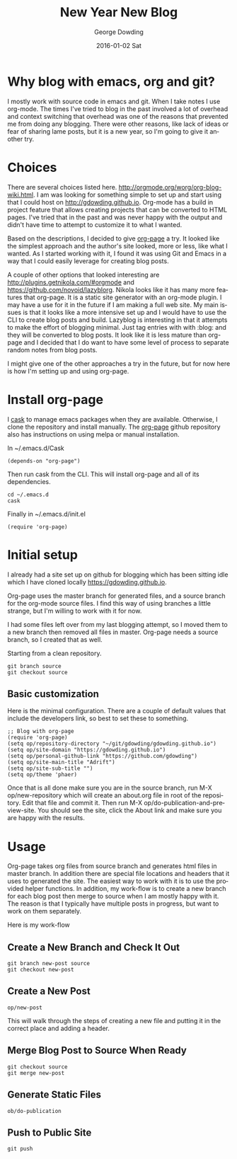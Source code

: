 #+TITLE:       New Year New Blog
#+AUTHOR:      George Dowding
#+EMAIL:       gdowding@sidgel.local
#+DATE:        2016-01-02 Sat
#+URI:         /blog/%y/%m/%d/new-year-new-blog
#+KEYWORDS:    emacs,org,org-page
#+TAGS:        emacs,org,org-blog
#+LANGUAGE:    en
#+OPTIONS:     H:3 num:nil toc:nil \n:nil ::t |:t ^:nil -:nil f:t *:t <:t
#+DESCRIPTION: Getting started on blogging for the New Year with org-page
* Why blog with emacs, org and git?

I mostly work with source code in emacs and git. When I take notes I
use org-mode. The times I've tried to blog in the past involved a lot
of overhead and context switching that overhead was one of the reasons
that prevented me from doing any blogging. There were other reasons,
like lack of ideas or fear of sharing lame posts, but it is a new
year, so I'm going to give it another try. 

* Choices

There are several choices listed
here. http://orgmode.org/worg/org-blog-wiki.html. I am was looking for
something simple to set up and start using that I could host on
http://gdowding.github.io. Org-mode has a build in project feature
that allows creating projects that can be converted to HTML
pages. I've tried that in the past and was never happy with the output
and didn't have time to attempt to customize it to what I wanted.

Based on the descriptions, I decided to give [[https://github.com/kelvinh/org-page][org-page]] a try. It looked
like the simplest approach and the author's site looked, more or less,
like what I wanted. As I started working with it, I found it was using
Git and Emacs in a way that I could easily leverage for creating blog
posts.

A couple of other options that looked interesting are
http://plugins.getnikola.com/#orgmode and
https://github.com/novoid/lazyblorg. Nikola looks like it has many
more features that org-page. It is a static site generator with an
org-mode plugin. I may have a use for it in the future if I am making
a full web site. My main issues is that it looks like a more intensive
set up and I would have to use the CLI to create blog posts and
build. Lazyblog is interesting in that it attempts to make the effort
of blogging minimal. Just tag entries with with :blog: and they will
be converted to blog posts. It look like it is less mature than
org-page and I decided that I do want to have some level of process to
separate random notes from blog posts.

I might give one of the other approaches a try in the future, but for
now here is how I'm setting up and using org-page.

* Install org-page

I [[https://github.com/cask/cask][cask]] to manage emacs packages when they are available. Otherwise, I
clone the repository and install manually. The [[https://github.com/kelvinh/org-page][org-page]] github
repository also has instructions on using melpa or manual
installation. 

In ~/.emacs.d/Cask
#+BEGIN_EXAMPLE
(depends-on "org-page")
#+END_EXAMPLE

Then run cask from the CLI. This will install org-page and all of its
dependencies.
#+BEGIN_EXAMPLE
cd ~/.emacs.d
cask
#+END_EXAMPLE

Finally in ~/.emacs.d/init.el
#+BEGIN_EXAMPLE
(require 'org-page)
#+END_EXAMPLE

* Initial setup

I already had a site set up on github for blogging which has been
sitting idle which I have cloned locally [[https://gdowding.github.io]]. 

Org-page uses the master branch for generated files, and a source
branch for the org-mode source files. I find this way of using
branches a little strange, but I'm willing to work with it for now.

I had some files left over from my last blogging attempt, so I moved
them to a new branch then removed all files in master. Org-page needs
a source branch, so I created that as well.

Starting from a clean repository.
#+BEGIN_EXAMPLE
git branch source
git checkout source
#+END_EXAMPLE

** Basic customization

Here is the minimal configuration. There are a couple of default
values that include the developers link, so best to set these to
something.

#+BEGIN_EXAMPLE
;; Blog with org-page
(require 'org-page)
(setq op/repository-directory "~/git/gdowding/gdowding.github.io")
(setq op/site-domain "https://gdowding.github.io")
(setq op/personal-github-link "https://github.com/gdowding")
(setq op/site-main-title "Adrift")
(setq op/site-sub-title "")
(setq op/theme 'phaer)
#+END_EXAMPLE

Once that is all done make sure you are in the source branch, run M-X
op/new-repository which will create an about.org file in root of the
repository. Edit that file and commit it. Then run M-X
op/do-publication-and-preview-site. You should see the site, click the
About link and make sure you are happy with the results.

* Usage

Org-page takes org files from source branch and generates html files
in master branch. In addition there are special file locations and
headers that it uses to generated the site. The easiest way to work
with it is to use the provided helper functions. In addition, my
work-flow is to create a new branch for each blog post then merge to
source when I am mostly happy with it. The reason is that I typically
have multiple posts in progress, but want to work on them separately.

Here is my work-flow

** Create a New Branch and Check It Out

#+BEGIN_EXAMPLE
git branch new-post source
git checkout new-post
#+END_EXAMPLE

** Create a New Post
#+BEGIN_EXAMPLE
op/new-post
#+END_EXAMPLE

This will walk through the steps of creating a new file and putting
it in the correct place and adding a header.

** Merge Blog Post to Source When Ready

#+BEGIN_EXAMPLE
git checkout source
git merge new-post
#+END_EXAMPLE

** Generate Static Files

#+BEGIN_EXAMPLE
ob/do-publication
#+END_EXAMPLE

** Push to Public Site

#+BEGIN_EXAMPLE
git push
#+END_EXAMPLE
